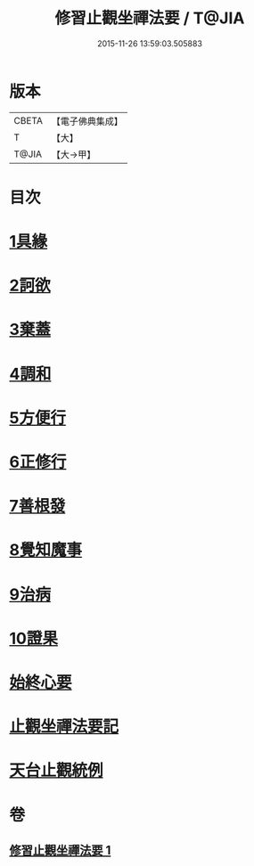 #+TITLE: 修習止觀坐禪法要 / T@JIA
#+DATE: 2015-11-26 13:59:03.505883
* 版本
 |     CBETA|【電子佛典集成】|
 |         T|【大】     |
 |     T@JIA|【大→甲】   |

* 目次
* [[file:KR6d0143_001.txt::0462c10][1具緣]]
* [[file:KR6d0143_001.txt::0463b26][2訶欲]]
* [[file:KR6d0143_001.txt::0464a14][3棄蓋]]
* [[file:KR6d0143_001.txt::0465b4][4調和]]
* [[file:KR6d0143_001.txt::0466c5][5方便行]]
* [[file:KR6d0143_001.txt::0466c27][6正修行]]
* [[file:KR6d0143_001.txt::0469b2][7善根發]]
* [[file:KR6d0143_001.txt::0470b1][8覺知魔事]]
* [[file:KR6d0143_001.txt::0471b2][9治病]]
* [[file:KR6d0143_001.txt::0472b14][10證果]]
* [[file:KR6d0143_001.txt::0473b11][始終心要]]
* [[file:KR6d0143_001.txt::0473c3][止觀坐禪法要記]]
* [[file:KR6d0143_001.txt::0473c22][天台止觀統例]]
* 卷
** [[file:KR6d0143_001.txt][修習止觀坐禪法要 1]]

